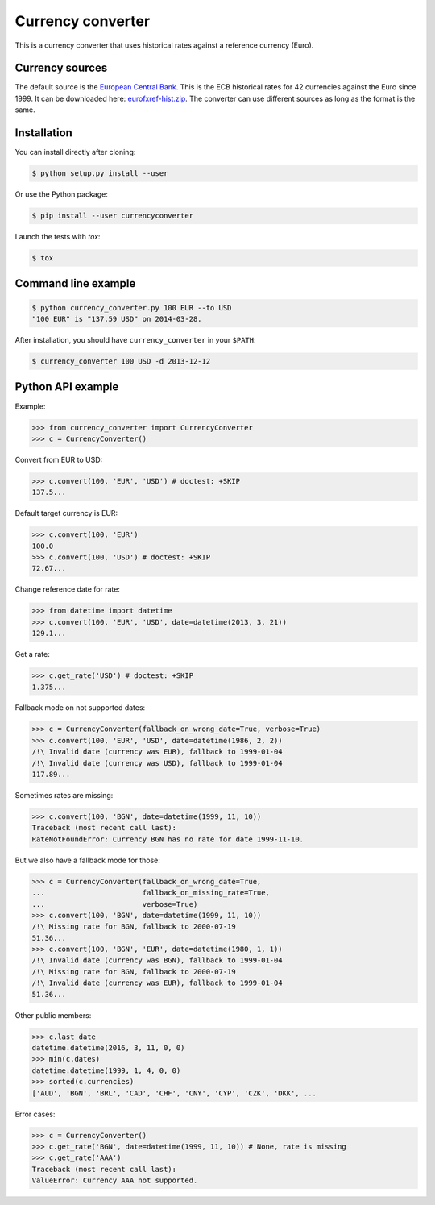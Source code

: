Currency converter
==================

This is a currency converter that uses historical rates against a reference currency (Euro).

Currency sources
----------------
The default source is the `European Central Bank <http://www.ecb.int/>`_. This is the ECB historical rates for 42 currencies against the Euro since 1999.
It can be downloaded here: `eurofxref-hist.zip <http://www.ecb.int/stats/eurofxref/eurofxref-hist.zip>`_.
The converter can use different sources as long as the format is the same.

Installation
------------

You can install directly after cloning:

.. code-block:: bash

 $ python setup.py install --user

Or use the Python package:

.. code-block:: bash

  $ pip install --user currencyconverter

Launch the tests with `tox`:

.. code-block:: bash

 $ tox

Command line example
--------------------

.. code-block:: bash

 $ python currency_converter.py 100 EUR --to USD
 "100 EUR" is "137.59 USD" on 2014-03-28.

After installation, you should have ``currency_converter`` in your ``$PATH``:

.. code-block:: bash

 $ currency_converter 100 USD -d 2013-12-12

Python API example
------------------

Example:

.. code-block:: python

    >>> from currency_converter import CurrencyConverter
    >>> c = CurrencyConverter()

Convert from EUR to USD:

.. code-block:: python

    >>> c.convert(100, 'EUR', 'USD') # doctest: +SKIP
    137.5...

Default target currency is EUR:

.. code-block:: python

    >>> c.convert(100, 'EUR')
    100.0
    >>> c.convert(100, 'USD') # doctest: +SKIP
    72.67...

Change reference date for rate:

.. code-block:: python

    >>> from datetime import datetime
    >>> c.convert(100, 'EUR', 'USD', date=datetime(2013, 3, 21))
    129.1...

Get a rate:

.. code-block:: python

    >>> c.get_rate('USD') # doctest: +SKIP
    1.375...

Fallback mode on not supported dates:

.. code-block:: python

    >>> c = CurrencyConverter(fallback_on_wrong_date=True, verbose=True)
    >>> c.convert(100, 'EUR', 'USD', date=datetime(1986, 2, 2))
    /!\ Invalid date (currency was EUR), fallback to 1999-01-04
    /!\ Invalid date (currency was USD), fallback to 1999-01-04
    117.89...

Sometimes rates are missing:

.. code-block:: python

    >>> c.convert(100, 'BGN', date=datetime(1999, 11, 10))
    Traceback (most recent call last):
    RateNotFoundError: Currency BGN has no rate for date 1999-11-10.

But we also have a fallback mode for those:

.. code-block:: python

    >>> c = CurrencyConverter(fallback_on_wrong_date=True,
    ...                       fallback_on_missing_rate=True,
    ...                       verbose=True)
    >>> c.convert(100, 'BGN', date=datetime(1999, 11, 10))
    /!\ Missing rate for BGN, fallback to 2000-07-19
    51.36...
    >>> c.convert(100, 'BGN', 'EUR', date=datetime(1980, 1, 1))
    /!\ Invalid date (currency was BGN), fallback to 1999-01-04
    /!\ Missing rate for BGN, fallback to 2000-07-19
    /!\ Invalid date (currency was EUR), fallback to 1999-01-04
    51.36...

Other public members:

.. code-block:: python

    >>> c.last_date
    datetime.datetime(2016, 3, 11, 0, 0)
    >>> min(c.dates)
    datetime.datetime(1999, 1, 4, 0, 0)
    >>> sorted(c.currencies)
    ['AUD', 'BGN', 'BRL', 'CAD', 'CHF', 'CNY', 'CYP', 'CZK', 'DKK', ...

Error cases:

.. code-block:: python

    >>> c = CurrencyConverter()
    >>> c.get_rate('BGN', date=datetime(1999, 11, 10)) # None, rate is missing
    >>> c.get_rate('AAA')
    Traceback (most recent call last):
    ValueError: Currency AAA not supported.

